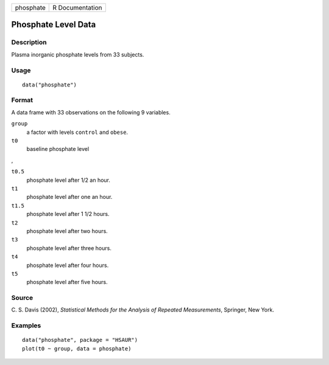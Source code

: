 +-----------+-----------------+
| phosphate | R Documentation |
+-----------+-----------------+

Phosphate Level Data
--------------------

Description
~~~~~~~~~~~

Plasma inorganic phosphate levels from 33 subjects.

Usage
~~~~~

::

    data("phosphate")

Format
~~~~~~

A data frame with 33 observations on the following 9 variables.

``group``
    a factor with levels ``control`` and ``obese``.

``t0``
    baseline phosphate level

,

``t0.5``
    phosphate level after 1/2 an hour.

``t1``
    phosphate level after one an hour.

``t1.5``
    phosphate level after 1 1/2 hours.

``t2``
    phosphate level after two hours.

``t3``
    phosphate level after three hours.

``t4``
    phosphate level after four hours.

``t5``
    phosphate level after five hours.

Source
~~~~~~

C. S. Davis (2002), *Statistical Methods for the Analysis of Repeated
Measurements*, Springer, New York.

Examples
~~~~~~~~

::


      data("phosphate", package = "HSAUR")
      plot(t0 ~ group, data = phosphate)

